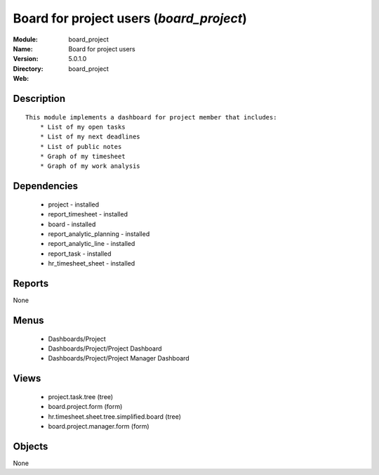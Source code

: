 
Board for project users (*board_project*)
=========================================
:Module: board_project
:Name: Board for project users
:Version: 5.0.1.0
:Directory: board_project
:Web: 

Description
-----------

::

  This module implements a dashboard for project member that includes:
      * List of my open tasks
      * List of my next deadlines
      * List of public notes
      * Graph of my timesheet
      * Graph of my work analysis

Dependencies
------------

 * project - installed
 * report_timesheet - installed
 * board - installed
 * report_analytic_planning - installed
 * report_analytic_line - installed
 * report_task - installed
 * hr_timesheet_sheet - installed

Reports
-------

None


Menus
-------

 * Dashboards/Project
 * Dashboards/Project/Project Dashboard
 * Dashboards/Project/Project Manager Dashboard

Views
-----

 * project.task.tree (tree)
 * board.project.form (form)
 * hr.timesheet.sheet.tree.simplified.board (tree)
 * board.project.manager.form (form)


Objects
-------

None
